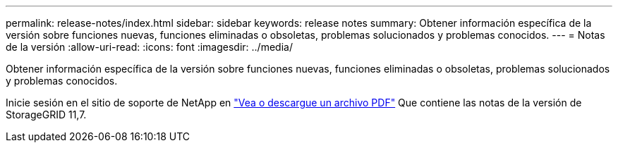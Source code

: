 ---
permalink: release-notes/index.html 
sidebar: sidebar 
keywords: release notes 
summary: Obtener información específica de la versión sobre funciones nuevas, funciones eliminadas o obsoletas, problemas solucionados y problemas conocidos. 
---
= Notas de la versión
:allow-uri-read: 
:icons: font
:imagesdir: ../media/


[role="lead"]
Obtener información específica de la versión sobre funciones nuevas, funciones eliminadas o obsoletas, problemas solucionados y problemas conocidos.

Inicie sesión en el sitio de soporte de NetApp en https://library.netapp.com/ecm/ecm_download_file/ECMLP2884438["Vea o descargue un archivo PDF"^] Que contiene las notas de la versión de StorageGRID 11,7.
